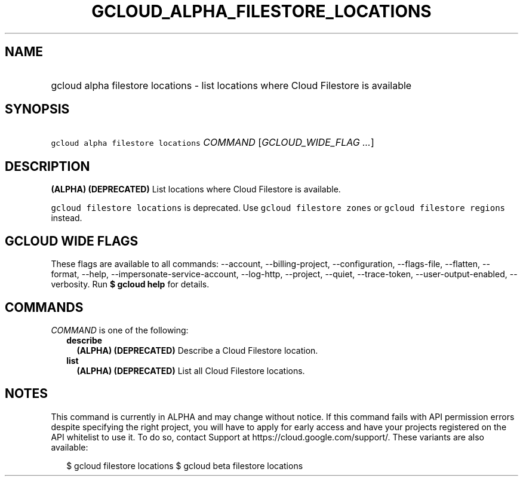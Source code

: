
.TH "GCLOUD_ALPHA_FILESTORE_LOCATIONS" 1



.SH "NAME"
.HP
gcloud alpha filestore locations \- list locations where Cloud Filestore is available



.SH "SYNOPSIS"
.HP
\f5gcloud alpha filestore locations\fR \fICOMMAND\fR [\fIGCLOUD_WIDE_FLAG\ ...\fR]



.SH "DESCRIPTION"

\fB(ALPHA)\fR \fB(DEPRECATED)\fR List locations where Cloud Filestore is
available.

\f5gcloud filestore locations\fR is deprecated. Use \f5gcloud filestore zones\fR
or \f5gcloud filestore regions\fR instead.



.SH "GCLOUD WIDE FLAGS"

These flags are available to all commands: \-\-account, \-\-billing\-project,
\-\-configuration, \-\-flags\-file, \-\-flatten, \-\-format, \-\-help,
\-\-impersonate\-service\-account, \-\-log\-http, \-\-project, \-\-quiet,
\-\-trace\-token, \-\-user\-output\-enabled, \-\-verbosity. Run \fB$ gcloud
help\fR for details.



.SH "COMMANDS"

\f5\fICOMMAND\fR\fR is one of the following:

.RS 2m
.TP 2m
\fBdescribe\fR
\fB(ALPHA)\fR \fB(DEPRECATED)\fR Describe a Cloud Filestore location.

.TP 2m
\fBlist\fR
\fB(ALPHA)\fR \fB(DEPRECATED)\fR List all Cloud Filestore locations.


.RE
.sp

.SH "NOTES"

This command is currently in ALPHA and may change without notice. If this
command fails with API permission errors despite specifying the right project,
you will have to apply for early access and have your projects registered on the
API whitelist to use it. To do so, contact Support at
https://cloud.google.com/support/. These variants are also available:

.RS 2m
$ gcloud filestore locations
$ gcloud beta filestore locations
.RE

